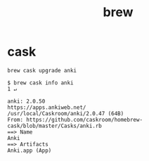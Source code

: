 #+TITLE: brew

* cask
#+BEGIN_SRC shell
  brew cask upgrade anki
#+END_SRC

#+BEGIN_SRC shell
  $ brew cask info anki                                                      1 ↵
#+END_SRC

#+BEGIN_EXAMPLE
  anki: 2.0.50
  https://apps.ankiweb.net/
  /usr/local/Caskroom/anki/2.0.47 (64B)
  From: https://github.com/caskroom/homebrew-cask/blob/master/Casks/anki.rb
  ==> Name
  Anki
  ==> Artifacts
  Anki.app (App)
#+END_EXAMPLE
